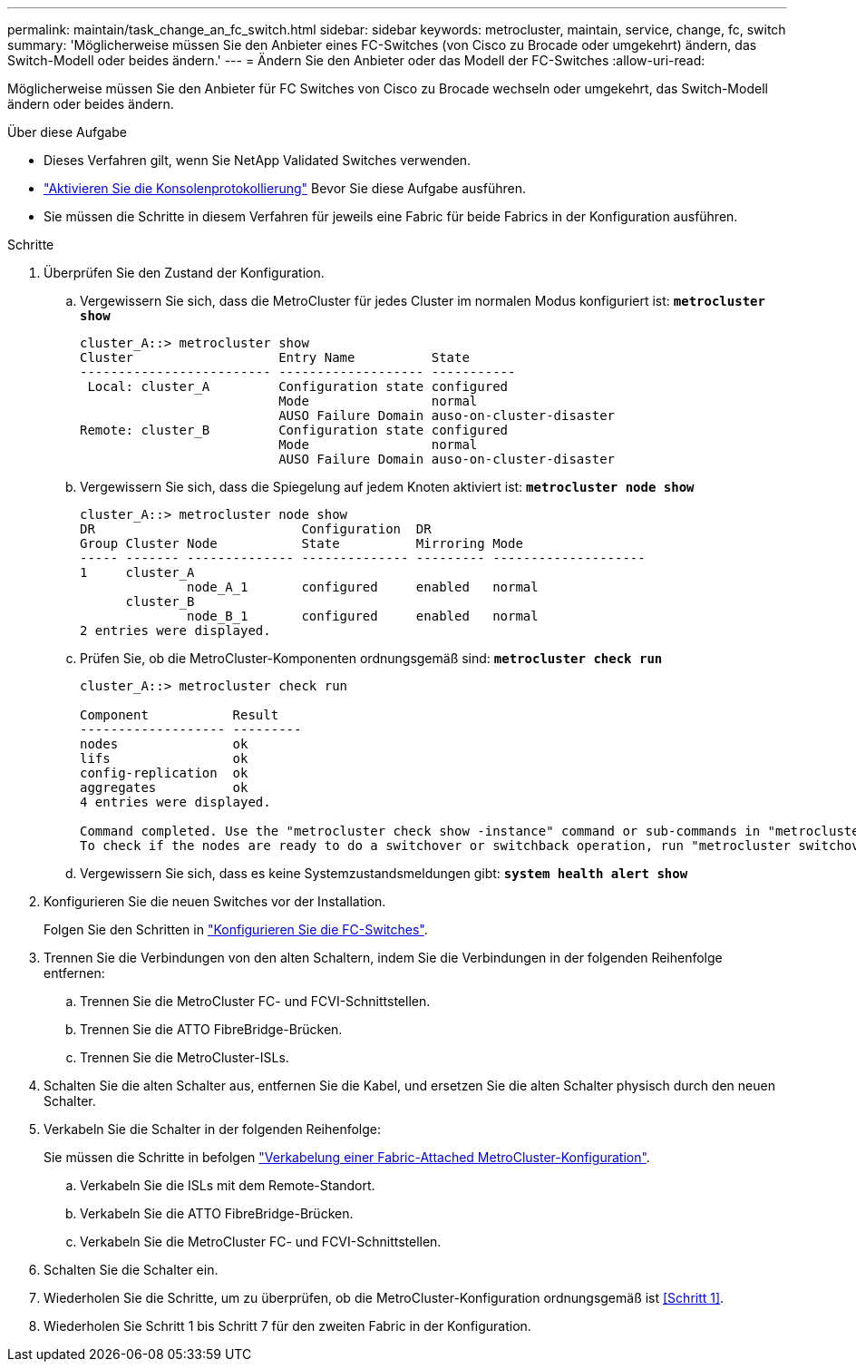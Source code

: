 ---
permalink: maintain/task_change_an_fc_switch.html 
sidebar: sidebar 
keywords: metrocluster, maintain, service, change, fc, switch 
summary: 'Möglicherweise müssen Sie den Anbieter eines FC-Switches (von Cisco zu Brocade oder umgekehrt) ändern, das Switch-Modell oder beides ändern.' 
---
= Ändern Sie den Anbieter oder das Modell der FC-Switches
:allow-uri-read: 


[role="lead"]
Möglicherweise müssen Sie den Anbieter für FC Switches von Cisco zu Brocade wechseln oder umgekehrt, das Switch-Modell ändern oder beides ändern.

.Über diese Aufgabe
* Dieses Verfahren gilt, wenn Sie NetApp Validated Switches verwenden.
* link:enable-console-logging-before-maintenance.html["Aktivieren Sie die Konsolenprotokollierung"] Bevor Sie diese Aufgabe ausführen.
* Sie müssen die Schritte in diesem Verfahren für jeweils eine Fabric für beide Fabrics in der Konfiguration ausführen.


.Schritte
. [[Step_1,Step 1]]Überprüfen Sie den Zustand der Konfiguration.
+
.. Vergewissern Sie sich, dass die MetroCluster für jedes Cluster im normalen Modus konfiguriert ist: `*metrocluster show*`
+
[listing]
----
cluster_A::> metrocluster show
Cluster                   Entry Name          State
------------------------- ------------------- -----------
 Local: cluster_A         Configuration state configured
                          Mode                normal
                          AUSO Failure Domain auso-on-cluster-disaster
Remote: cluster_B         Configuration state configured
                          Mode                normal
                          AUSO Failure Domain auso-on-cluster-disaster
----
.. Vergewissern Sie sich, dass die Spiegelung auf jedem Knoten aktiviert ist: `*metrocluster node show*`
+
[listing]
----
cluster_A::> metrocluster node show
DR                           Configuration  DR
Group Cluster Node           State          Mirroring Mode
----- ------- -------------- -------------- --------- --------------------
1     cluster_A
              node_A_1       configured     enabled   normal
      cluster_B
              node_B_1       configured     enabled   normal
2 entries were displayed.
----
.. Prüfen Sie, ob die MetroCluster-Komponenten ordnungsgemäß sind: `*metrocluster check run*`
+
[listing]
----
cluster_A::> metrocluster check run

Component           Result
------------------- ---------
nodes               ok
lifs                ok
config-replication  ok
aggregates          ok
4 entries were displayed.

Command completed. Use the "metrocluster check show -instance" command or sub-commands in "metrocluster check" directory for detailed results.
To check if the nodes are ready to do a switchover or switchback operation, run "metrocluster switchover -simulate" or "metrocluster switchback -simulate", respectively.
----
.. Vergewissern Sie sich, dass es keine Systemzustandsmeldungen gibt: `*system health alert show*`


. Konfigurieren Sie die neuen Switches vor der Installation.
+
Folgen Sie den Schritten in link:../install-fc/concept-configure-fc-switches.html["Konfigurieren Sie die FC-Switches"].

. Trennen Sie die Verbindungen von den alten Schaltern, indem Sie die Verbindungen in der folgenden Reihenfolge entfernen:
+
.. Trennen Sie die MetroCluster FC- und FCVI-Schnittstellen.
.. Trennen Sie die ATTO FibreBridge-Brücken.
.. Trennen Sie die MetroCluster-ISLs.


. Schalten Sie die alten Schalter aus, entfernen Sie die Kabel, und ersetzen Sie die alten Schalter physisch durch den neuen Schalter.
. Verkabeln Sie die Schalter in der folgenden Reihenfolge:
+
Sie müssen die Schritte in befolgen link:../install-fc/task_configure_the_mcc_hardware_components_fabric.html["Verkabelung einer Fabric-Attached MetroCluster-Konfiguration"].

+
.. Verkabeln Sie die ISLs mit dem Remote-Standort.
.. Verkabeln Sie die ATTO FibreBridge-Brücken.
.. Verkabeln Sie die MetroCluster FC- und FCVI-Schnittstellen.


. Schalten Sie die Schalter ein.
. Wiederholen Sie die Schritte, um zu überprüfen, ob die MetroCluster-Konfiguration ordnungsgemäß ist <<Schritt 1>>.
. Wiederholen Sie Schritt 1 bis Schritt 7 für den zweiten Fabric in der Konfiguration.


